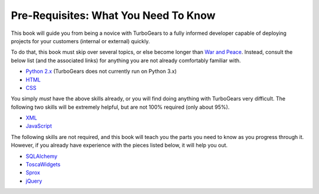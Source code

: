 #######################################
 Pre-Requisites: What You Need To Know
#######################################

This book will guide you from being a novice with TurboGears to a
fully informed developer capable of deploying projects for your
customers (internal or external) quickly.

To do that, this book must skip over several topics, or else become longer than `War and Peace <http://www.gutenberg.org/ebooks/2600>`_. Instead, consult the below list (and the associated links) for anything you are not already comfortably familiar with.

* `Python 2.x <http://www.python.org/>`_ (TurboGears does not currently run on Python 3.x)
* `HTML <http://w3schools.com/html/default.asp>`_
* `CSS <http://w3schools.com/css/default.asp>`_

You simply *must* have the above skills already, or you will find doing anything with TurboGears very difficult. The following two skills will be extremely helpful, but are not 100% required (only about 95%).

* `XML <http://w3schools.com/xml/default.asp>`_
* `JavaScript <http://w3schools.com/js/default.asp>`_

The following skills are not required, and this book will teach you the parts you need to know as you progress through it. However, if you already have experience with the pieces listed below, it will help you out.

* `SQLAlchemy <http://www.sqlalchemy.org>`_
* `ToscaWidgets <http://www.toscawidgets.org/>`_
* `Sprox <http://www.sprox.org/>`_
* `jQuery <http://www.jquery.org/>`_
